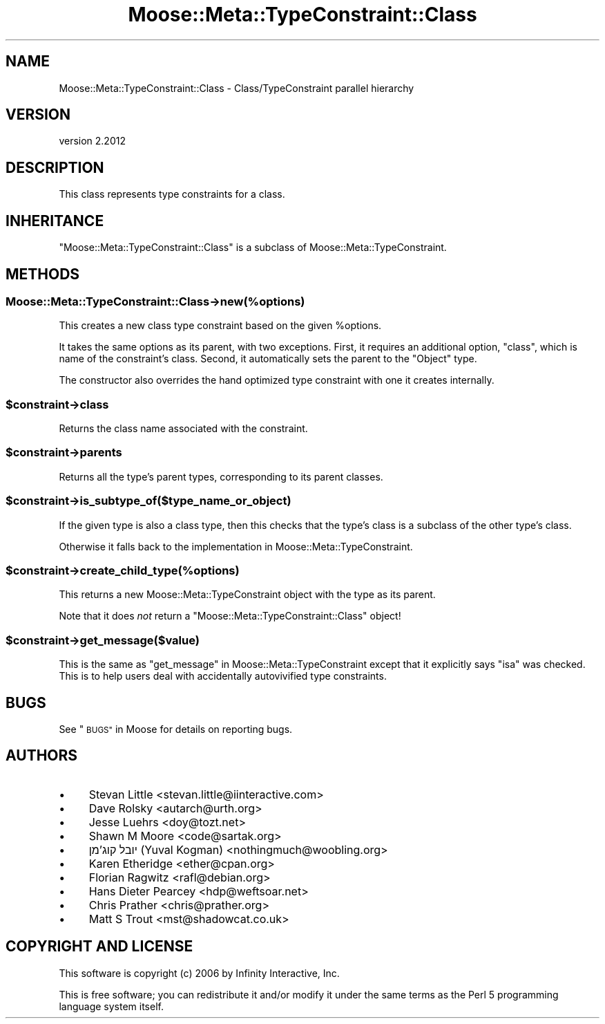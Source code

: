 .\" Automatically generated by Pod::Man 4.11 (Pod::Simple 3.35)
.\"
.\" Standard preamble:
.\" ========================================================================
.de Sp \" Vertical space (when we can't use .PP)
.if t .sp .5v
.if n .sp
..
.de Vb \" Begin verbatim text
.ft CW
.nf
.ne \\$1
..
.de Ve \" End verbatim text
.ft R
.fi
..
.\" Set up some character translations and predefined strings.  \*(-- will
.\" give an unbreakable dash, \*(PI will give pi, \*(L" will give a left
.\" double quote, and \*(R" will give a right double quote.  \*(C+ will
.\" give a nicer C++.  Capital omega is used to do unbreakable dashes and
.\" therefore won't be available.  \*(C` and \*(C' expand to `' in nroff,
.\" nothing in troff, for use with C<>.
.tr \(*W-
.ds C+ C\v'-.1v'\h'-1p'\s-2+\h'-1p'+\s0\v'.1v'\h'-1p'
.ie n \{\
.    ds -- \(*W-
.    ds PI pi
.    if (\n(.H=4u)&(1m=24u) .ds -- \(*W\h'-12u'\(*W\h'-12u'-\" diablo 10 pitch
.    if (\n(.H=4u)&(1m=20u) .ds -- \(*W\h'-12u'\(*W\h'-8u'-\"  diablo 12 pitch
.    ds L" ""
.    ds R" ""
.    ds C` ""
.    ds C' ""
'br\}
.el\{\
.    ds -- \|\(em\|
.    ds PI \(*p
.    ds L" ``
.    ds R" ''
.    ds C`
.    ds C'
'br\}
.\"
.\" Escape single quotes in literal strings from groff's Unicode transform.
.ie \n(.g .ds Aq \(aq
.el       .ds Aq '
.\"
.\" If the F register is >0, we'll generate index entries on stderr for
.\" titles (.TH), headers (.SH), subsections (.SS), items (.Ip), and index
.\" entries marked with X<> in POD.  Of course, you'll have to process the
.\" output yourself in some meaningful fashion.
.\"
.\" Avoid warning from groff about undefined register 'F'.
.de IX
..
.nr rF 0
.if \n(.g .if rF .nr rF 1
.if (\n(rF:(\n(.g==0)) \{\
.    if \nF \{\
.        de IX
.        tm Index:\\$1\t\\n%\t"\\$2"
..
.        if !\nF==2 \{\
.            nr % 0
.            nr F 2
.        \}
.    \}
.\}
.rr rF
.\" ========================================================================
.\"
.IX Title "Moose::Meta::TypeConstraint::Class 3"
.TH Moose::Meta::TypeConstraint::Class 3 "2019-11-22" "perl v5.30.2" "User Contributed Perl Documentation"
.\" For nroff, turn off justification.  Always turn off hyphenation; it makes
.\" way too many mistakes in technical documents.
.if n .ad l
.nh
.SH "NAME"
Moose::Meta::TypeConstraint::Class \- Class/TypeConstraint parallel hierarchy
.SH "VERSION"
.IX Header "VERSION"
version 2.2012
.SH "DESCRIPTION"
.IX Header "DESCRIPTION"
This class represents type constraints for a class.
.SH "INHERITANCE"
.IX Header "INHERITANCE"
\&\f(CW\*(C`Moose::Meta::TypeConstraint::Class\*(C'\fR is a subclass of
Moose::Meta::TypeConstraint.
.SH "METHODS"
.IX Header "METHODS"
.SS "Moose::Meta::TypeConstraint::Class\->new(%options)"
.IX Subsection "Moose::Meta::TypeConstraint::Class->new(%options)"
This creates a new class type constraint based on the given
\&\f(CW%options\fR.
.PP
It takes the same options as its parent, with two exceptions. First,
it requires an additional option, \f(CW\*(C`class\*(C'\fR, which is name of the
constraint's class.  Second, it automatically sets the parent to the
\&\f(CW\*(C`Object\*(C'\fR type.
.PP
The constructor also overrides the hand optimized type constraint with
one it creates internally.
.ie n .SS "$constraint\->class"
.el .SS "\f(CW$constraint\fP\->class"
.IX Subsection "$constraint->class"
Returns the class name associated with the constraint.
.ie n .SS "$constraint\->parents"
.el .SS "\f(CW$constraint\fP\->parents"
.IX Subsection "$constraint->parents"
Returns all the type's parent types, corresponding to its parent
classes.
.ie n .SS "$constraint\->is_subtype_of($type_name_or_object)"
.el .SS "\f(CW$constraint\fP\->is_subtype_of($type_name_or_object)"
.IX Subsection "$constraint->is_subtype_of($type_name_or_object)"
If the given type is also a class type, then this checks that the
type's class is a subclass of the other type's class.
.PP
Otherwise it falls back to the implementation in
Moose::Meta::TypeConstraint.
.ie n .SS "$constraint\->create_child_type(%options)"
.el .SS "\f(CW$constraint\fP\->create_child_type(%options)"
.IX Subsection "$constraint->create_child_type(%options)"
This returns a new Moose::Meta::TypeConstraint object with the type
as its parent.
.PP
Note that it does \fInot\fR return a
\&\f(CW\*(C`Moose::Meta::TypeConstraint::Class\*(C'\fR object!
.ie n .SS "$constraint\->get_message($value)"
.el .SS "\f(CW$constraint\fP\->get_message($value)"
.IX Subsection "$constraint->get_message($value)"
This is the same as \*(L"get_message\*(R" in Moose::Meta::TypeConstraint except
that it explicitly says \f(CW\*(C`isa\*(C'\fR was checked. This is to help users deal
with accidentally autovivified type constraints.
.SH "BUGS"
.IX Header "BUGS"
See \*(L"\s-1BUGS\*(R"\s0 in Moose for details on reporting bugs.
.SH "AUTHORS"
.IX Header "AUTHORS"
.IP "\(bu" 4
Stevan Little <stevan.little@iinteractive.com>
.IP "\(bu" 4
Dave Rolsky <autarch@urth.org>
.IP "\(bu" 4
Jesse Luehrs <doy@tozt.net>
.IP "\(bu" 4
Shawn M Moore <code@sartak.org>
.IP "\(bu" 4
יובל קוג'מן (Yuval Kogman) <nothingmuch@woobling.org>
.IP "\(bu" 4
Karen Etheridge <ether@cpan.org>
.IP "\(bu" 4
Florian Ragwitz <rafl@debian.org>
.IP "\(bu" 4
Hans Dieter Pearcey <hdp@weftsoar.net>
.IP "\(bu" 4
Chris Prather <chris@prather.org>
.IP "\(bu" 4
Matt S Trout <mst@shadowcat.co.uk>
.SH "COPYRIGHT AND LICENSE"
.IX Header "COPYRIGHT AND LICENSE"
This software is copyright (c) 2006 by Infinity Interactive, Inc.
.PP
This is free software; you can redistribute it and/or modify it under
the same terms as the Perl 5 programming language system itself.
